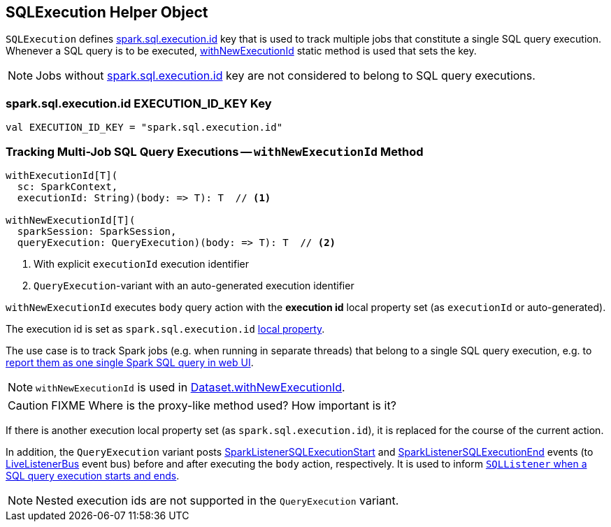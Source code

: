 == [[SQLExecution]] SQLExecution Helper Object

`SQLExecution` defines <<spark.sql.execution.id, spark.sql.execution.id>> key that is used to track multiple jobs that constitute a single SQL query execution. Whenever a SQL query is to be executed, <<withNewExecutionId, withNewExecutionId>> static method is used that sets the key.

NOTE: Jobs without <<spark.sql.execution.id, spark.sql.execution.id>> key are not considered to belong to SQL query executions.

=== [[spark.sql.execution.id]] spark.sql.execution.id EXECUTION_ID_KEY Key

[source, scala]
----
val EXECUTION_ID_KEY = "spark.sql.execution.id"
----

=== [[withNewExecutionId]] Tracking Multi-Job SQL Query Executions -- `withNewExecutionId` Method

[source, scala]
----
withExecutionId[T](
  sc: SparkContext,
  executionId: String)(body: => T): T  // <1>

withNewExecutionId[T](
  sparkSession: SparkSession,
  queryExecution: QueryExecution)(body: => T): T  // <2>
----
<1> With explicit `executionId` execution identifier
<2> ``QueryExecution``-variant with an auto-generated execution identifier

`withNewExecutionId` executes `body` query action with the *execution id* local property set (as `executionId` or auto-generated).

The execution id is set as `spark.sql.execution.id` link:spark-sparkcontext-local-properties.adoc#setLocalProperty[local property].

The use case is to track Spark jobs (e.g. when running in separate threads) that belong to a single SQL query execution, e.g. to link:spark-webui-sql.adoc[report them as one single Spark SQL query in web UI].

NOTE: `withNewExecutionId` is used in link:spark-sql-Dataset.adoc#withNewExecutionId[Dataset.withNewExecutionId].

CAUTION: FIXME Where is the proxy-like method used? How important is it?

If there is another execution local property set (as `spark.sql.execution.id`), it is replaced for the course of the current action.

In addition, the `QueryExecution` variant posts link:spark-webui-SQLListener.adoc#SparkListenerSQLExecutionStart[SparkListenerSQLExecutionStart] and link:spark-webui-SQLListener.adoc#SparkListenerSQLExecutionEnd[SparkListenerSQLExecutionEnd] events (to link:spark-LiveListenerBus.adoc[LiveListenerBus] event bus) before and after executing the `body` action, respectively. It is used to inform link:spark-webui-SQLListener.adoc#onOtherEvent[`SQLListener` when a SQL query execution starts and ends].

NOTE: Nested execution ids are not supported in the `QueryExecution` variant.
